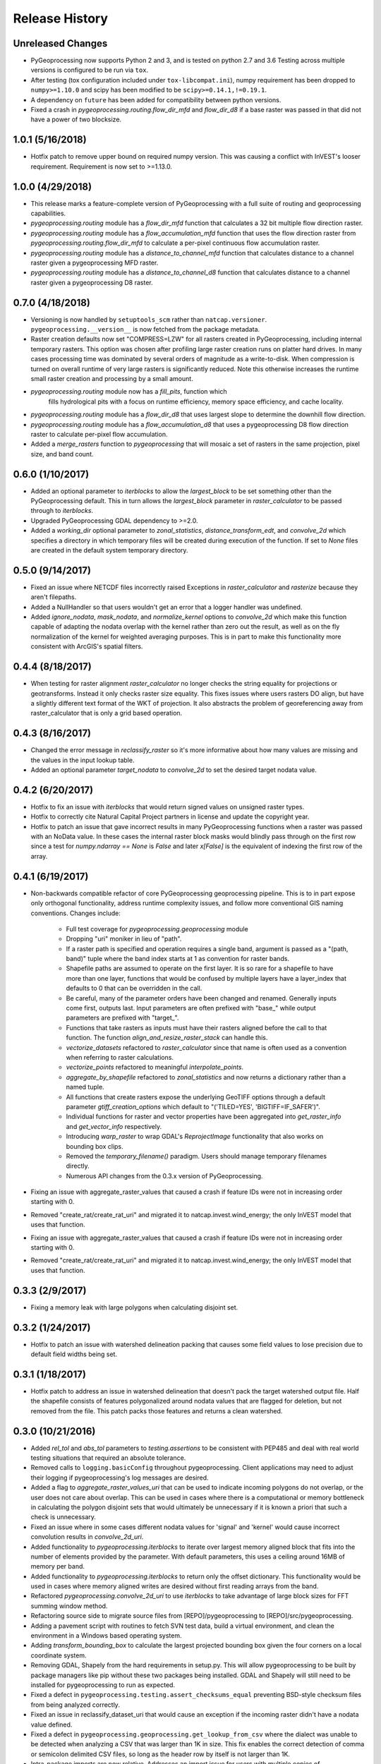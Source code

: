 Release History
===============

Unreleased Changes
------------------
* PyGeoprocessing now supports Python 2 and 3, and is tested on python 2.7
  and 3.6  Testing across multiple versions is configured to be run via
  ``tox``.
* After testing (tox configuration included under ``tox-libcompat.ini``), numpy
  requirement has been dropped to ``numpy>=1.10.0`` and scipy has been modified
  to be ``scipy>=0.14.1,!=0.19.1``.
* A dependency on ``future`` has been added for compatibility between python
  versions.
* Fixed a crash in `pygeoprocessing.routing.flow_dir_mfd` and `flow_dir_d8`
  if a base raster was passed in that did not have a power of two blocksize.

1.0.1 (5/16/2018)
-----------------
* Hotfix patch to remove upper bound on required numpy version. This was
  causing a conflict with InVEST's looser requirement. Requirement is now
  set to >=1.13.0.

1.0.0 (4/29/2018)
-----------------
* This release marks a feature-complete version of PyGeoprocessing with a
  full suite of routing and geoprocessing capabilities.
* `pygeoprocessing.routing` module has a `flow_dir_mfd` function that
  calculates a 32 bit multiple flow direction raster.
* `pygeoprocessing.routing` module has a `flow_accumulation_mfd` function that
  uses the flow direction raster from `pygeoprocessing.routing.flow_dir_mfd`
  to calculate a per-pixel continuous flow accumulation raster.
* `pygeoprocessing.routing` module has a `distance_to_channel_mfd` function
  that calculates distance to a channel raster given a pygeoprocessing MFD
  raster.
* `pygeoprocessing.routing` module has a `distance_to_channel_d8` function
  that calculates distance to a channel raster given a pygeoprocessing D8
  raster.

0.7.0 (4/18/2018)
-----------------
* Versioning is now handled by ``setuptools_scm`` rather than
  ``natcap.versioner``.  ``pygeoprocessing.__version__`` is now fetched from
  the package metadata.
* Raster creation defaults now set "COMPRESS=LZW" for all rasters created in
  PyGeoprocessing, including internal temporary rasters. This option was
  chosen after profiling large raster creation runs on platter hard drives.
  In many cases processing time was dominated by several orders of magnitude
  as a write-to-disk. When compression is turned on overall runtime of very
  large rasters is significantly reduced. Note this otherwise increases the
  runtime small raster creation and processing by a small amount.
* `pygeoprocessing.routing` module now has a `fill_pits`, function which
   fills hydrological pits with a focus on runtime efficiency, memory space
   efficiency, and cache locality.
* `pygeoprocessing.routing` module has a `flow_dir_d8` that uses largest
  slope to determine the downhill flow direction.
* `pygeoprocessing.routing` module has a `flow_accumulation_d8` that uses
  a pygeoprocessing D8 flow direction raster to calculate per-pixel flow
  accumulation.
* Added a `merge_rasters` function to `pygeoprocessing` that will mosaic a
  set of rasters in the same projection, pixel size, and band count.


0.6.0 (1/10/2017)
-----------------
* Added an optional parameter to `iterblocks` to allow the `largest_block` to
  be set something other than the PyGeoprocessing default. This in turn
  allows the `largest_block` parameter in `raster_calculator` to be passed
  through to `iterblocks`.
* Upgraded PyGeoprocessing GDAL dependency to >=2.0.
* Added a `working_dir` optional parameter to `zonal_statistics`,
  `distance_transform_edt`, and `convolve_2d` which specifies a directory in
  which temporary files will be created during execution of the function.
  If set to `None` files are created in the default system temporary
  directory.

0.5.0 (9/14/2017)
-----------------
* Fixed an issue where NETCDF files incorrectly raised Exceptions in
  `raster_calculator`  and `rasterize` because they aren't filepaths.
* Added a NullHandler so that users wouldn't get an error that a logger
  handler was undefined.
* Added `ignore_nodata`, `mask_nodata`, and `normalize_kernel` options to
  `convolve_2d` which make this function capable of adapting the nodata
  overlap with the kernel rather than zero out the result, as well as on
  the fly normalization of the kernel for weighted averaging purposes. This
  is in part to make this functionality more consistent with ArcGIS's
  spatial filters.

0.4.4 (8/18/2017)
-----------------
* When testing for raster alignment `raster_calculator` no longer checks the
  string equality for projections or geotransforms.  Instead it only checks
  raster size equality.  This fixes issues where users rasters DO align, but
  have a slightly different text format of the WKT of projection.  It also
  abstracts the problem of georeferencing away from raster_calculator that is
  only a grid based operation.

0.4.3 (8/16/2017)
-----------------
* Changed the error message in `reclassify_raster` so it's more informative
  about how many values are missing and the values in the input lookup table.
* Added an optional parameter `target_nodata` to `convolve_2d` to set the
  desired target nodata value.

0.4.2 (6/20/2017)
-----------------
* Hotfix to fix an issue with `iterblocks` that would return signed values on
  unsigned raster types.
* Hotfix to correctly cite Natural Capital Project partners in license and
  update the copyright year.
* Hotfix to patch an issue that gave incorrect results in many PyGeoprocessing
  functions when a raster was passed with an NoData value.  In these cases the
  internal raster block masks would blindly pass through on the first row
  since a test for `numpy.ndarray == None` is `False` and later `x[False]`
  is the equivalent of indexing the first row of the array.

0.4.1 (6/19/2017)
-----------------
* Non-backwards compatible refactor of core PyGeoprocessing geoprocessing
  pipeline. This is to in part expose only orthogonal functionality, address
  runtime complexity issues, and follow more conventional GIS naming
  conventions. Changes include:
    * Full test coverage for `pygeoprocessing.geoprocessing` module
    * Dropping "uri" moniker in lieu of "path".
    * If a raster path is specified and operation requires a single band,
      argument is passed as a "(path, band)" tuple where the band index starts
      at 1 as convention for raster bands.
    * Shapefile paths are assumed to operate on the first layer.  It is so
      rare for a shapefile to have more than one layer, functions that would
      be confused by multiple layers have a layer_index that defaults to 0
      that can be overridden in the call.
    * Be careful, many of the parameter orders have been changed and renamed.
      Generally inputs come first, outputs last.  Input parameters are
      often prefixed with "base_" while output parameters are prefixed with
      "target_".
    * Functions that take rasters as inputs must have their rasters aligned
      before the call to that function.  The function
      `align_and_resize_raster_stack` can handle this.
    * `vectorize_datasets` refactored to `raster_calculator` since that name
      is often used as a convention when referring to raster calculations.
    * `vectorize_points` refactored to meaningful `interpolate_points`.
    * `aggregate_by_shapefile` refactored to `zonal_statistics` and now
      returns a dictionary rather than a named tuple.
    * All functions that create rasters expose the underlying GeoTIFF options
      through a default parameter `gtiff_creation_options` which default to
      "('TILED=YES', 'BIGTIFF=IF_SAFER')".
    * Individual functions for raster and vector properties have been
      aggregated into `get_raster_info` and `get_vector_info` respectively.
    * Introducing `warp_raster` to wrap GDAL's `ReprojectImage` functionality
      that also works on bounding box clips.
    * Removed the `temporary_filename()` paradigm.  Users should manage
      temporary filenames directly.
    * Numerous API changes from the 0.3.x version of PyGeoprocessing.
* Fixing an issue with aggregate_raster_values that caused a crash if feature
  IDs were not in increasing order starting with 0.
* Removed "create_rat/create_rat_uri" and migrated it to
  natcap.invest.wind_energy; the only InVEST model that uses that function.
* Fixing an issue with aggregate_raster_values that caused a crash if feature IDs were not in increasing order starting with 0.
* Removed "create_rat/create_rat_uri" and migrated it to natcap.invest.wind_energy; the only InVEST model that uses that function.

0.3.3 (2/9/2017)
----------------
* Fixing a memory leak with large polygons when calculating disjoint set.

0.3.2 (1/24/2017)
-----------------
* Hotfix to patch an issue with watershed delineation packing that causes some field values to lose precision due to default field widths being set.

0.3.1 (1/18/2017)
-----------------
* Hotfix patch to address an issue in watershed delineation that doesn't pack the target watershed output file.  Half the shapefile consists of features polygonalized around nodata values that are flagged for deletion, but not removed from the file.  This patch packs those features and returns a clean watershed.

0.3.0 (10/21/2016)
------------------
* Added `rel_tol` and `abs_tol` parameters to `testing.assertions` to be
  consistent with PEP485 and deal with real world testing situations that
  required an absolute tolerance.
* Removed calls to ``logging.basicConfig`` throughout pygeoprocessing.  Client
  applications may need to adjust their logging if pygeoprocessing's log
  messages are desired.
* Added a flag  to `aggregate_raster_values_uri` that can be used to indicate
  incoming polygons do not overlap, or the user does not care about overlap.
  This can be used in cases where there is a computational or memory
  bottleneck in calculating the polygon disjoint sets that would ultimately be
  unnecessary if it is known a priori that such a check is unnecessary.
* Fixed an issue where in some cases different nodata values for 'signal' and
  'kernel' would cause incorrect convolution results in `convolve_2d_uri`.
* Added functionality to `pygeoprocessing.iterblocks` to iterate over largest
  memory aligned block that fits into the number of elements provided by the
  parameter.  With default parameters, this uses a ceiling around 16MB of
  memory per band.
* Added functionality to `pygeoprocessing.iterblocks` to return only the
  offset dictionary.  This functionality would be used in cases where memory
  aligned writes are desired without first reading arrays from the band.
* Refactored `pygeoprocessing.convolve_2d_uri` to use `iterblocks` to take
  advantage of large block sizes for FFT summing window method.
* Refactoring source side to migrate source files from [REPO]/pygeoprocessing
  to [REPO]/src/pygeoprocessing.
* Adding a pavement script with routines to fetch SVN test data, build a
  virtual environment, and clean the environment in a Windows based operating
  system.
* Adding `transform_bounding_box` to calculate the largest projected bounding
  box given the four corners on a local coordinate system.
* Removing GDAL, Shapely from the hard requirements in setup.py.  This will
  allow pygeoprocessing to be built by package managers like pip without these
  two packages being installed.  GDAL and Shapely will still need to be
  installed for pygeoprocessing to run as expected.
* Fixed a defect in ``pygeoprocessing.testing.assert_checksums_equal``
  preventing BSD-style checksum files from being analyzed correctly.
* Fixed an issue in reclassify_dataset_uri that would cause an exception if
  the incoming raster didn't have a nodata value defined.
* Fixed a defect in ``pygeoprocessing.geoprocessing.get_lookup_from_csv``
  where the dialect was unable to be detected when analyzing a CSV that was
  larger than 1K in size.  This fix enables the correct detection of comma or
  semicolon delimited CSV files, so long as the header row by itself is not
  larger than 1K.
* Intra-package imports are now relative.  Addresses an import issue for users
  with multiple copies of pygeoprocessing installed across multiple Python
  installations.
* Exposed cython routing functions so they may be imported from C modules.
* `get_lookup_from_csv` attempts to determine the dialect of the CSV instead
  of assuming comma delimited.
* Added relative numerical tolerance parameters to the PyGeoprocessing raster
  and csv tests with in the same API style as `numpy.testing.allclose`.
* Fixed an incomparability with GDAL 1.11.3 bindings that expects a boolean
  type in `band.ComputeStatistics`.  Before this fix PyGeoprocessing would
  crash with a TypeError on many operations.
* Fixed a defect in pygeoprocessing.routing.calculate_transport where the
  nodata types were cast as int even though the base type of the routing
  rasters were floats.  In extreme cases this could cause a crash on a type
  that could not be converted to an int, like an `inf`, and in subtle cases
  this would result in nodata values in the raster being ignored during
  routing.
* Added functions to construct raster and vectors on disk from reasonable
  datatypes (numpy matrices for rasters, lists of Shapely geometries for
  vectors).
* Fixed an issue where reproject_datasource_uri would add geometry that
  couldn't be projected directly into the output datasource.  Function now
  only adds geometries that transformed without error and reports if any
  features failed to transform.
* Added file flushing and dataset swig deletion in reproject_datasource_uri to
  handle a race condition that might have been occurring.
* Fixed an issue when "None" was passed in on new raster creation that would
  attempt to directly set that value as the nodata value in the raster.
* Added basic filetype-specific assertions for many geospatial filetypes, and
  tests for these assertions.  These assertions are exposed in
  `pygeoprocessing.testing`.
* Pygeoprocessing package tests can be run by invoking
  `python setup.py nosetests`.  A subset of tests may also be run from an
  installed pygeoprocessing distribution by calling `pygeoprocessing.test()`.
* Fixed an issue with reclassify dataset that would occur when small rasters
  whose first memory block would extend beyond the size of the raster thus
  passing in "0" values in the out of bounds area. Reclassify dataset
  identified these as valid pixels, even though vectorize_datsets would mask
  them out later.  Now vectorize_datasets only passes memory blocks that
  contain valid pixel data to its kernel op.
* Added support for very small AOIs that result in rasters less than a pixel
  wide.  Additionally an `all_touched` flag was added to allow the
  ALL_TOUCHED=TRUE option to be passed to RasterizeLayer in the AOI mask
  calculation.
* Added watershed delineation routine to
  pygeoprocessing.routing.delineate_watershed.  Operates on a DEM and point
  shapefile, optionally snaps outlet points to nearest stream as defined by a
  thresholded flow accumulation raster and copies the outlet point fields into
  the constructed watershed shapefile.
* Fixing a memory leak in block caches that held on to dataset, band, and
  block references even after the object was destroyed.
* Add an option to route_flux that lets the current pixel's source be included
  in the flux, or not.  Previous version would include on the source no matter
  what.
* Now using natcap.versioner for versioning instead of local versioning logic.

0.2.2 (2015-05-07)
------------------

* Adding MinGW-specific compiler flags for statically linking pygeoprocessing
  binaries against libstdc++ and libgcc.  Fixes an issue on many user's
  computers when installing from a wheel on the Python Package Index without
  having two needed DLLs on the PATH, resulting in an ImportError on pygeoprocessing.geoprocessing_core.pyd.
* Fixing an issue with versioning where 'dev' was displayed instead of the
  version recorded in pygeoprocessing/__init__.py.
* Adding all pygeoprocessing.geoprocessing functions to
  pygeoprocessing.__all__, which allows those functions to appear when
  calling help(pygeoprocessing).
* Adding routing_core.pxd to the manifest.  This fixes an issue where some
  users were unable to compiler pygeoprocessing from source.

0.2.1 (2015-04-23)
------------------

* Fixed a bug on the test that determines if a raster should be memory
  blocked.  Rasters were not getting square blocked if the memory block was
  row aligned.  Now creates 256x256 blocks on rasters larger than 256x256.
* Updates to reclassify_dataset_uri to use numpy.digitize rather than Python
  loops across the number of keys.
* More informative error messages raised on incorrect bounding box mode.
* Updated docstring on get_lookup_from_table to indicate the headers are case
  insensitive.
* Added updates to align dataset list that report which dataset is being
  aligned.  This is helpful for logging feedback when many datasets are passed
  in that don't take long enough to get a report from the underlying reproject
  dataset function.
* pygeoprocessing.routing.routing_core includes pxd to be \`cimport`able from
  a Cython module.

0.2.0 (2015-04-14)
------------------

* Fixed a library wide issue relating to the underlying numpy types of
  GDT_Byte Datasets.  Now correctly identify the signed and unsigned versions
  and removed all instances where code used to mod byte data to unsigned data
  and correctly creates signed/unsigned byte datasets during resampling.
* Removed extract_band_and_nodata function since it exposes the underlying
  GDAL types.
* Removed reclassify_by_dictionary since reclassify_dataset_uri provided
  almost the same functionality and was widely used.
* Removed the class OrderedDict that was not used.
* Removed the function calculate_value_not_in_dataset since it loaded the
  entire dataset into memory and was not useful.

0.1.8 (2015-04-13)
------------------

* Fixed an issue on reclassifying signed byte rasters that had negative nodata
  values but the internal type stored for vectorize datasets was unsigned.

0.1.7 (2015-04-02)
------------------

* Package logger objects are now identified by python hierarchical package
  paths (e.g. pygeoprocessing.routing)
* Fixed an issue where rasters that had undefined nodata values caused
  striping in the reclassify_dataset_uri function.

0.1.6 (2015-03-24)
------------------

* Fixing LICENSE.TXT to .txt issue that keeps reoccurring.

0.1.5 (2015-03-16)
------------------

* Fixed an issue where int32 dems with INT_MIN as the nodata value were being
  treated as real DEM values because of an internal cast to a float for the
  nodata type, but a cast to double for the DEM values.
* Fixed an issue where flat regions, such as reservoirs, that could only drain
  off the edge of the DEM now correctly drain as opposed to having undefined
  flow directions.

0.1.4 (2015-03-13)
------------------

* Fixed a memory issue for DEMs on the order of 25k X 25k, still may have
  issues with larger DEMs.

0.1.3 (2015-03-08)
------------------

* Fixed an issue so tox correctly executes on the repository.
* Created a history file to document current and previous releases.
* Created an informative README.rst.

0.1.2 (2015-03-04)
------------------

* Fixing issue that caused "LICENSE.TXT not found" during pip install.

0.1.1 (2015-03-04)
------------------

* Fixing issue with automatic versioning scheme.

0.1.0 (2015-02-26)
------------------

* First release on PyPI.
